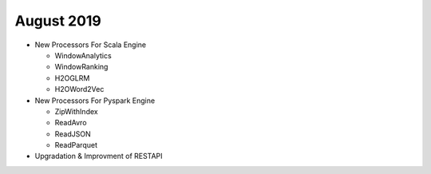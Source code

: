 August 2019
============

- New Processors For Scala Engine
  
  - WindowAnalytics
  - WindowRanking
  - H2OGLRM
  - H2OWord2Vec
  
- New Processors For Pyspark Engine
  
  - ZipWithIndex
  - ReadAvro
  - ReadJSON
  - ReadParquet

- Upgradation & Improvment of RESTAPI
  
  
  
